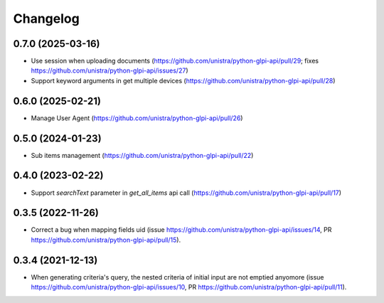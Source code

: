Changelog
----------

0.7.0 (2025-03-16)
~~~~~~~~~~~~~~~~~~

* Use session when uploading documents (https://github.com/unistra/python-glpi-api/pull/29; fixes https://github.com/unistra/python-glpi-api/issues/27)
* Support keyword arguments in get multiple devices (https://github.com/unistra/python-glpi-api/pull/28)

0.6.0 (2025-02-21)
~~~~~~~~~~~~~~~~~~

* Manage User Agent (https://github.com/unistra/python-glpi-api/pull/26)

0.5.0 (2024-01-23)
~~~~~~~~~~~~~~~~~~

* Sub items management (https://github.com/unistra/python-glpi-api/pull/22)

0.4.0 (2023-02-22)
~~~~~~~~~~~~~~~~~~

* Support *searchText* parameter in `get_all_items` api call
  (https://github.com/unistra/python-glpi-api/pull/17)

0.3.5 (2022-11-26)
~~~~~~~~~~~~~~~~~~

* Correct a bug when mapping fields uid (issue
  https://github.com/unistra/python-glpi-api/issues/14,
  PR https://github.com/unistra/python-glpi-api/pull/15).

0.3.4 (2021-12-13)
~~~~~~~~~~~~~~~~~~

* When generating criteria's query, the nested criteria of initial input are not
  emptied anyomore (issue https://github.com/unistra/python-glpi-api/issues/10,
  PR https://github.com/unistra/python-glpi-api/pull/11).

